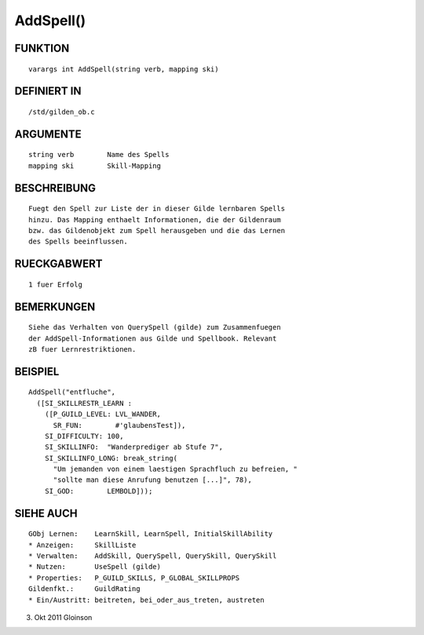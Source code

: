 AddSpell()
==========

FUNKTION
--------
::

    varargs int AddSpell(string verb, mapping ski)

DEFINIERT IN
------------
::

    /std/gilden_ob.c

ARGUMENTE
---------
::

    string verb        Name des Spells
    mapping ski        Skill-Mapping

BESCHREIBUNG
------------
::

    Fuegt den Spell zur Liste der in dieser Gilde lernbaren Spells
    hinzu. Das Mapping enthaelt Informationen, die der Gildenraum
    bzw. das Gildenobjekt zum Spell herausgeben und die das Lernen
    des Spells beeinflussen.

RUECKGABWERT
------------
::

    1 fuer Erfolg

BEMERKUNGEN
-----------
::

    Siehe das Verhalten von QuerySpell (gilde) zum Zusammenfuegen
    der AddSpell-Informationen aus Gilde und Spellbook. Relevant
    zB fuer Lernrestriktionen.

BEISPIEL
--------
::

    AddSpell("entfluche",
      ([SI_SKILLRESTR_LEARN :
        ([P_GUILD_LEVEL: LVL_WANDER,
          SR_FUN:        #'glaubensTest]),
        SI_DIFFICULTY: 100,
        SI_SKILLINFO:  "Wanderprediger ab Stufe 7",
        SI_SKILLINFO_LONG: break_string(
          "Um jemanden von einem laestigen Sprachfluch zu befreien, "
          "sollte man diese Anrufung benutzen [...]", 78),
        SI_GOD:        LEMBOLD]));

SIEHE AUCH
----------
::

    GObj Lernen:    LearnSkill, LearnSpell, InitialSkillAbility
    * Anzeigen:     SkillListe
    * Verwalten:    AddSkill, QuerySpell, QuerySkill, QuerySkill
    * Nutzen:       UseSpell (gilde)
    * Properties:   P_GUILD_SKILLS, P_GLOBAL_SKILLPROPS
    Gildenfkt.:     GuildRating
    * Ein/Austritt: beitreten, bei_oder_aus_treten, austreten

3. Okt 2011 Gloinson

